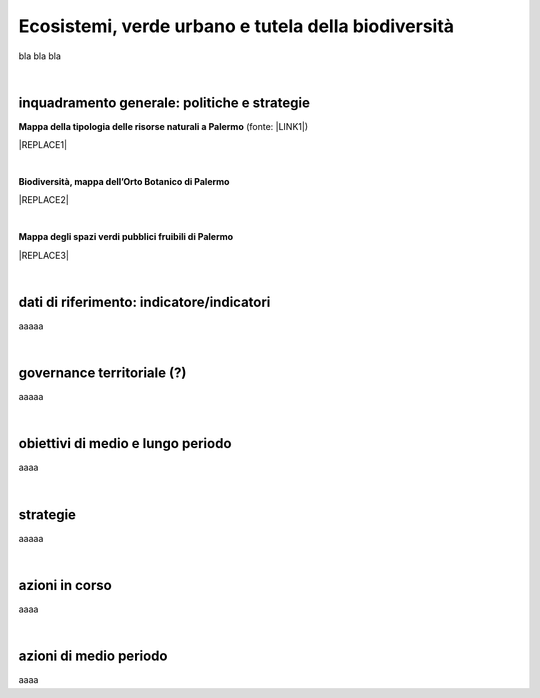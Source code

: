 
.. _h653661361f2a1140165464a18b614d:

Ecosistemi, verde urbano e tutela della biodiversità
####################################################

bla bla bla

|

.. _h38574b6734656724137b6c421c635e:

inquadramento generale: politiche e strategie
*********************************************

\ |STYLE0|\  (fonte: \ |LINK1|\ )

|REPLACE1|

|

\ |STYLE1|\ 

|REPLACE2|

|

\ |STYLE2|\ 

|REPLACE3|

|

.. _h394831537a6f64b71731e4776636875:

dati di riferimento: indicatore/indicatori
******************************************

aaaaa

|

.. _h2b78f22504c262a4a2021177927f65:

governance territoriale (?)
***************************

aaaaa

|

.. _h647b6431691d2335f764b73220427b:

obiettivi di medio e lungo periodo
**********************************

aaaa

|

.. _h5b441875a1643551d4f2e681148281b:

strategie 
**********

aaaaa

|

.. _h7346a182b73685f55405d3a524ae42:

azioni in corso 
****************

aaaa

|

.. _h433254da6b476c4e23225cf134b78:

azioni di medio periodo
***********************

aaaa

.. bottom of content


.. |STYLE0| replace:: **Mappa della tipologia delle risorse naturali a Palermo**

.. |STYLE1| replace:: **Biodiversità, mappa dell’Orto Botanico di Palermo**

.. |STYLE2| replace:: **Mappa degli spazi verdi pubblici fruibili di Palermo**


.. |REPLACE1| raw:: html

    <iframe width="100%" height="600px" frameBorder="0" allowfullscreen src="https://umap.openstreetmap.fr/it/map/palermo-tipologia-delle-risorse-naturali_182120?scaleControl=false&miniMap=false&scrollWheelZoom=false&zoomControl=true&allowEdit=false&moreControl=true&searchControl=null&tilelayersControl=null&embedControl=null&datalayersControl=true"></iframe><p><a href="http://umap.openstreetmap.fr/it/map/palermo-tipologia-delle-risorse-naturali_182120">Visualizza a schermo intero</a></p>
.. |REPLACE2| raw:: html

    <iframe width="100%" height="600px" frameBorder="0" allowfullscreen src="https://umap.openstreetmap.fr/it/map/orto-botanico-di-palermo_182521?scaleControl=false&miniMap=false&scrollWheelZoom=false&zoomControl=true&allowEdit=false&moreControl=true&searchControl=null&tilelayersControl=null&embedControl=null&datalayersControl=true&onLoadPanel=caption&captionBar=false"></iframe><p><a href="http://umap.openstreetmap.fr/it/map/orto-botanico-di-palermo_182521">Visualizza a schermo intero</a></p>
.. |REPLACE3| raw:: html

    <iframe width="100%" height="600px" frameBorder="0" allowfullscreen src="https://umap.openstreetmap.fr/it/map/spazi-verdi-fruibili-a-palermo-italia_14577#12/38.1529/13.3673?scaleControl=false&miniMap=false&scrollWheelZoom=false&zoomControl=true&allowEdit=false&moreControl=true&searchControl=null&tilelayersControl=null&embedControl=null&datalayersControl=true&onLoadPanel=caption&captionBar=false"></iframe><p><a href="http://umap.openstreetmap.fr/it/map/orto-botanico-di-palermo_182521">Visualizza a schermo intero</a></p>

.. |LINK1| raw:: html

    <a href="https://app.box.com/s/d2le0fdlqy4svt32gy5o" target="_blank">Piano Strategico di Palermo, 2008</a>

